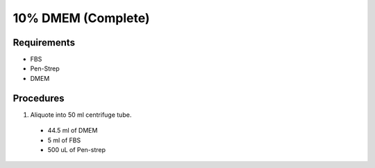 10% DMEM (Complete)
===================

Requirements
------------
* FBS
* Pen-Strep
* DMEM

Procedures
----------
#. Aliquote into 50 ml centrifuge tube.
  * 44.5 ml of DMEM
  * 5 ml of FBS
  * 500 uL of Pen-strep
